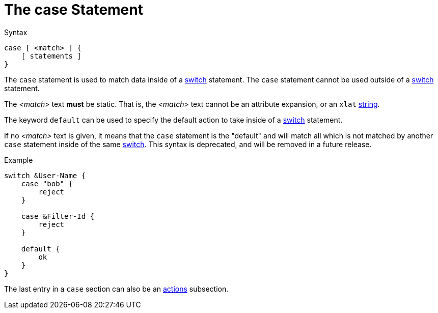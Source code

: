 = The case Statement

.Syntax
[source,unlang]
----
case [ <match> ] {
    [ statements ]
}
----

The `case` statement is used to match data inside of a
xref:unlang/switch.adoc[switch] statement.  The `case` statement cannot be used
outside of a xref:unlang/switch.adoc[switch] statement.

The _<match>_ text *must* be static.  That is, the _<match>_ text
cannot be an attribute expansion, or an `xlat`
xref:xlat/index.adoc[string].

The keyword `default` can be used to specify the default action to
take inside of a xref:unlang/switch.adoc[switch] statement.

If no _<match>_ text is given, it means that the `case` statement is
the "default" and will match all which is not matched by another
`case` statement inside of the same xref:unlang/switch.adoc[switch].
This syntax is deprecated, and will be removed in a future release.

.Example
[source,unlang]
----
switch &User-Name {
    case "bob" {
        reject
    }

    case &Filter-Id {
        reject
    }

    default {
        ok
    }
}
----

The last entry in a `case` section can also be an xref:unlang/actions.adoc[actions] subsection.

// Copyright (C) 2021 Network RADIUS SAS.  Licenced under CC-by-NC 4.0.
// Development of this documentation was sponsored by Network RADIUS SAS.
